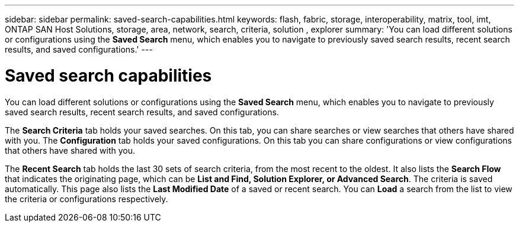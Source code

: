 ---
sidebar: sidebar
permalink: saved-search-capabilities.html
keywords: flash, fabric, storage, interoperability, matrix, tool, imt, ONTAP SAN Host Solutions, storage, area, network, search, criteria, solution , explorer
summary:  'You can load different solutions or configurations using the *Saved Search* menu, which enables you to navigate to previously saved search results, recent search results, and saved configurations.'
---

= Saved search capabilities
:icons: font
:imagesdir: ./media/


[.lead]
You can load different solutions or configurations using the *Saved Search* menu, which enables you to navigate to previously saved search results, recent search results, and saved configurations.

The *Search Criteria* tab holds your saved searches. On this tab, you can share searches or view searches that others have shared with you.
The *Configuration* tab holds your saved configurations. On this tab you can share configurations or view configurations that others have shared with you.

The *Recent Search* tab holds the last 30 sets of search criteria, from the most recent to the oldest. It also lists the *Search Flow* that indicates the originating page, which can be *List and Find, Solution Explorer, or Advanced Search*. The criteria is saved automatically. This page also lists the *Last Modified Date* of a saved or recent search. You can *Load* a search from the list to view the criteria or configurations respectively.
